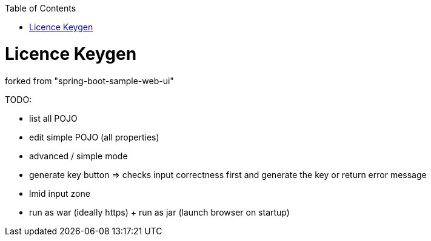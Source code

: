 :toc: macro


toc::[]

= Licence Keygen

forked from "spring-boot-sample-web-ui"

TODO:

* list all POJO
* edit simple POJO (all properties)
* advanced / simple mode
* generate key button => checks input correctness first and generate the key or return error message
* lmid input zone
* run as war (ideally https) + run as jar (launch browser on startup)

